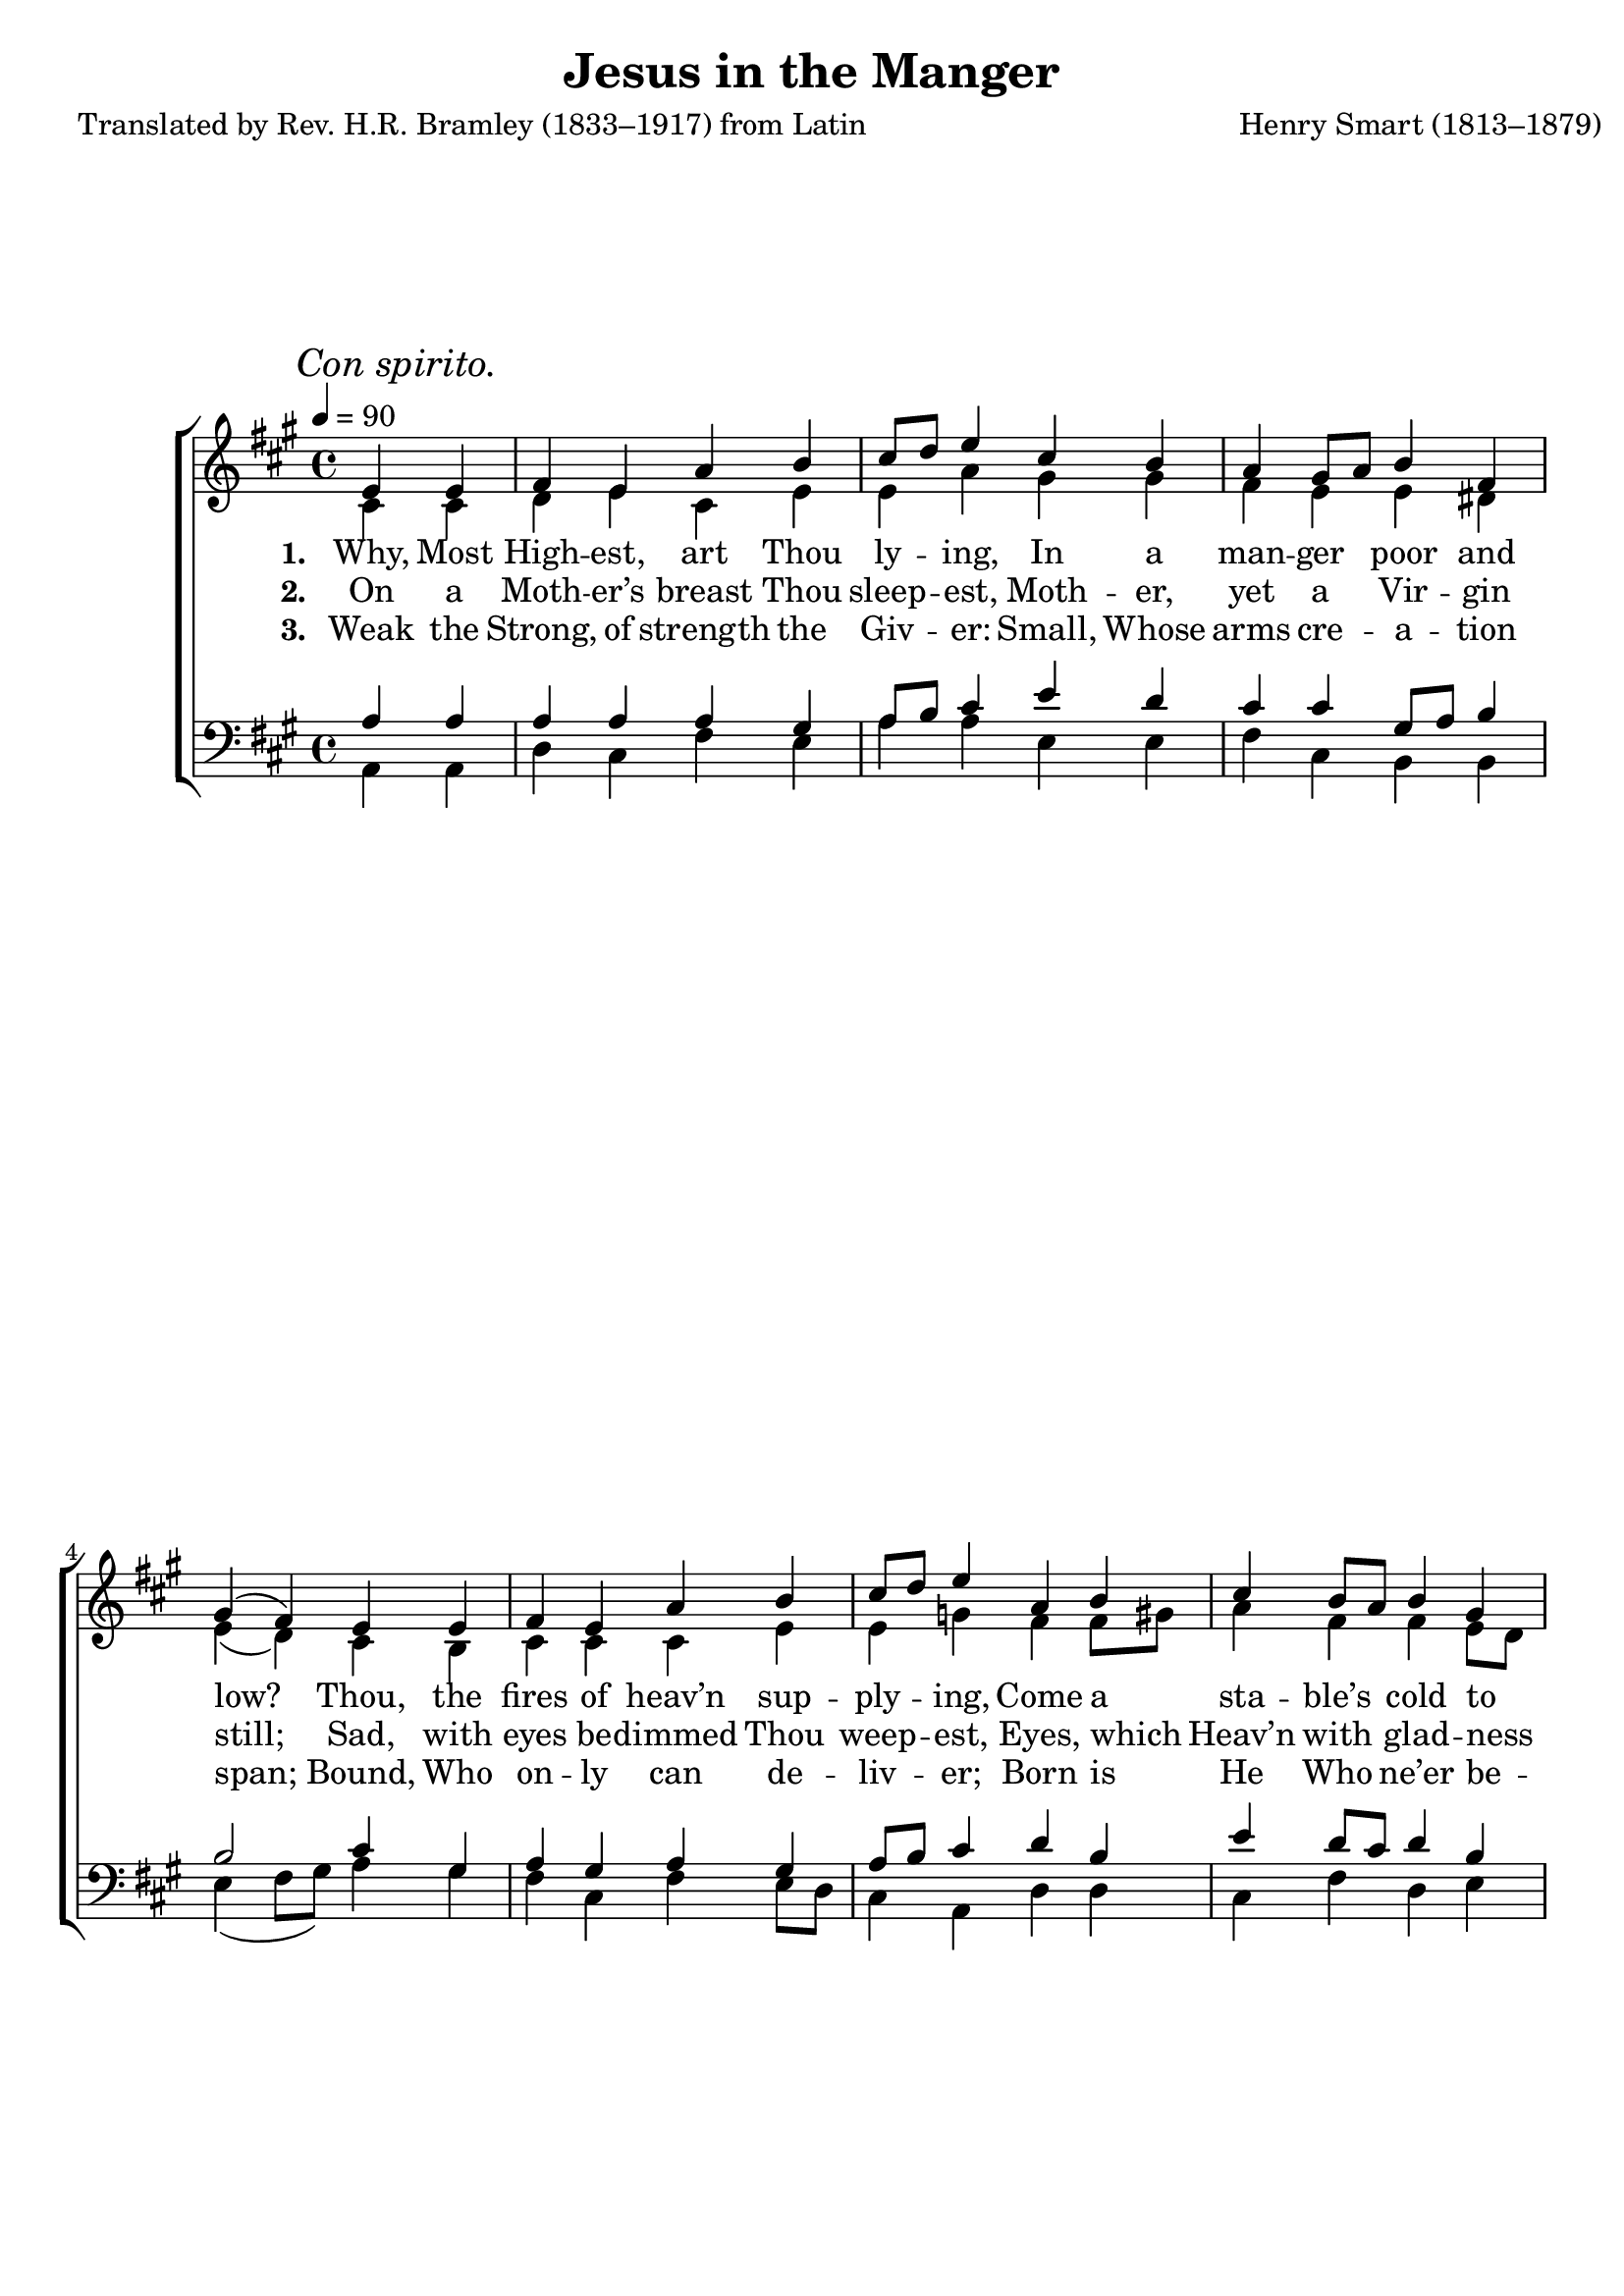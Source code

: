 ﻿\version "2.14.2"

\header {
    title = "Jesus in the Manger"
    poet = "Translated by Rev. H.R. Bramley (1833–1917) from Latin"
    composer = "Henry Smart (1813–1879)"
    %source = \markup { "from" \italic {Christmas Carols, New and Old}}
    %\markup\fill-line{\concat{"from " \italic "CyberHymnal.org"}}
  }

global = {
    \key a \major
    \time 4/4
    \autoBeamOff
    \tempo 4 = 90
}
globalNoTime = {
    \key a \major
    \autoBeamOff
    \tempo 4 = 90
}
sopMusic = \relative c' {
  \once \override Score.RehearsalMark #'self-alignment-X = #LEFT
  \mark \markup\italic "Con spirito."
  \partial 2 e4 e |
  fis e a b |
  cis8[ d] e4 cis b |
  a gis8[ a] b4 fis |
  
  gis4( fis) e e |
  fis e a b |
  cis8[ d] e4 a, b |
  cis b8[ a] b4 gis |
  a2 \bar "||" 
}
sopMusicII = \relative c' {
  b'2\rest |
  e,4 a a gis |
  a cis fis, gis |
  a cis b gis |
  
  a(^\< fis) e^\f d' |
  d cis b fis' |
  fis e a, b |
  cis a a gis |
  a2.\fermata \bar "|."
}
sopWords = \lyricmode {
  
}

altoMusic = \relative c' {
  cis4 cis |
  d e cis e |
  e a gis gis |
  fis e e dis |
  
  e( d) cis b |
  cis cis cis e |
  e g fis fis8[ gis] |
  a4 fis fis e8[ d] |
  cis2 \bar "||"
}
altoMusicII = \relative c' {
  s2 |
  cis4 e e e |
  e a8[ gis] fis4 fis |
  fis a eis eis |
  
  cis( d) b e |
  e e fis gis |
  gis a a fis |
  eis cis fis e8[ d] |
  cis2. \bar "|."
}
altoWords = \lyricmode {
  
  \set stanza = #"1. "
  Why, Most High -- est, art Thou ly -- ing, In a man -- ger poor and low?
  Thou, the fires of heav’n sup -- ply -- ing, Come a sta -- ble’s cold to know?
}
altoWordsII = \lyricmode {
  
%\markup\italic
  \set stanza = #"2. "
  On a Moth -- er’s breast Thou sleep -- est,
  Moth -- er, yet a Vir -- gin still;
  Sad, with eyes be -- dimmed Thou weep -- est,
  Eyes, which Heav’n with glad -- ness fill.
}
altoWordsIII = \lyricmode {
  
  \set stanza = #"3. "
  Weak the Strong, of strength the Giv -- er:
  Small, Whose arms cre -- a -- tion span;
  Bound, Who on -- ly can de -- liv -- er;
  Born is He Who ne’er be -- gan.
}
altoWordsIV = \lyricmode {
  \set stanza = #"4. "
  \set ignoreMelismata = ##t
}
altoWordsV = \lyricmode {
  \set stanza = #"5. "
  \set ignoreMelismata = ##t
}
altoWordsVI = \lyricmode {
  \set stanza = #"6. "
  \set ignoreMelismata = ##t
}
tenorMusic = \relative c' {
  a4 a |
  a a a gis |
  a8[ b] cis4 e d |
  cis cis gis8[ a] b4 |
  
  b2 cis4 gis |
  a gis a gis |
  a8[ b] cis4 d b |
  e d8[ cis] d4 b |
  a2 \bar "||"
}
tenorMusicII = \relative c {
  r2 |
  e4 cis' b b |
  a e' d d |
  cis cis cis b |
  
  a2 d4 gis, |
  a a8[ gis] fis4 b |
  b cis cis d |
  gis, a b b |
  a2.\fermata \bar "|."
}
tenorWords = \lyricmode {

}

bassMusic = \relative c {
  a4 a |
  d cis fis e |
  a a e e |
  fis cis b b |
  
  e( fis8[ gis]) a4 gis |
  fis cis fis e8[ d] |
  cis4 a d d |
  cis fis d e |
  a,2 \bar "||"
}
bassMusicII = \relative c {
  e4 b' |
  b a e d' |
  d cis cis b |
  a gis8[ fis] gis4 cis, |
  
  fis2 gis4 e |
  s a, d d |
  d cis s d |
  cis s d s |
  e2.\fermata \bar "|."
}
bassIIMusic = \relative c {
  g2\rest |
  a4. cis8 e4 e |
  a, a b b |
  cis cis cis cis |
  
  fis2 gis4 e |
  a s s s |
  s s fis s |
  s fis s e |
  a,2. \bar "|."
}
bassWords = \lyricmode {}

bassWordsChorus = {
  
  \set stanza = \markup\dynamic"f "
  \lyricmode {
    O what works of love stu -- pen -- dous,
    Je -- su,
    \set associatedVoice = "tenorsII"
    Were sal -- va -- tion’s price!
    Burn -- ing wert Thou to be -- friend us,
    Ex -- iles far from Pa -- ra -- dise.
  }
}
chorusWordsBass = {
  \lyricmode {
    O what works of love stu -- pen -- dous
    Were sal -- va -- tion’s price!
    Burn -- ing \set associatedVoice = "bassI" wert Thou to be -- friend \unset associatedVoice us,
    \set associatedVoice = "bassI" 
    Ex -- iles \unset associatedVoice far \set associatedVoice = "bassI" from \unset associatedVoice Pa -- ra -- dise.
  }
}
chorusWords = {
  \set stanza = \markup\dynamic"p"
  \lyricmode {
    O what works of love stu -- pen -- dous
    Were sal -- va -- tion’s price!
    Burn -- ing wert Thou to be -- friend us,
    Ex -- iles far from Pa -- ra -- dise.
  }
}
pianoRH = \relative c' {
  s1*8 |
  r2 |
  <cis e>4 <cis e a> <b e a> <d e gis> |
  << \new Voice { \voiceOne <d e a> <cis e cis'> <cis d fis> <b d fis gis> }
     \new Voice { \voiceTwo s4 a'8[ gis] s2 }
  >>
  <a fis cis>4 <cis a cis,> <b eis, cis> <gis eis b> |
  
  <a cis,> <fis d> <e d> <e d'> |
  <e d'> <e cis'> <fis b> <gis fis'> |
  <gis fis'> <a e'> a <fis b> |
  <eis cis'> <cis a'> <fis a> << \new Voice {\voiceOne gis} \new Voice {\voiceTwo e8[ d] } >> |
  <cis a'>2. \bar "|."
}
pianoLH = \relative c' {
  s1*8 |
  e,4 b' |
  << \new Voice { \voiceOne <b e,>4 a e <e b'> }
     \new Voice { \voiceTwo a,4~ a8[ cis] } >> |
  a4 a b b |
  <cis a'> << \new Voice {\voiceTwo cis} \new Voice {\voiceOne gis'8[ fis]}>> <gis cis,>4 cis, |
  
  <fis a>2 <gis b>4 <gis e> |
  a << \new Voice { \voiceOne a8[ gis] } \new Voice {\voiceTwo a,4} >> <d fis>4 <d b'> |
  <d b'> <cis cis'> <fis cis'> <d d'> |
  <cis gis'> <fis a> <d b'> <e b'> |
  <a e a,>2. \bar "|."
}

\bookpart {
\score {
  <<
   \new ChoirStaff <<
    \new Lyrics = sopranos \with { \override VerticalAxisGroup #'nonstaff-relatedstaff-spacing = #'((basic-distance . 1)) }
    \new Staff = women <<
      \set Staff.explicitKeySignatureVisibility = #end-of-line-invisible
      \new Voice = "sopranos" { \voiceOne << \global \sopMusic >> }
      \new Voice = "altos" { \voiceTwo << \global \altoMusic >> }
    >>
    \new Lyrics \with { alignAboveContext = #"women" \override VerticalAxisGroup #'nonstaff-relatedstaff-spacing = #'((basic-distance . 1))} \lyricsto "sopranos" \sopWords
    \new Lyrics = "altosVI"  \with { alignBelowContext = #"women" \override VerticalAxisGroup #'nonstaff-relatedstaff-spacing = #'((basic-distance . 1))} \lyricsto "altos" \altoWordsVI
    \new Lyrics = "altosV"  \with { alignBelowContext = #"women" \override VerticalAxisGroup #'nonstaff-relatedstaff-spacing = #'((basic-distance . 1))} \lyricsto "altos" \altoWordsV
    \new Lyrics = "altosIV"  \with { alignBelowContext = #"women" \override VerticalAxisGroup #'nonstaff-relatedstaff-spacing = #'((basic-distance . 1))} \lyricsto "altos" \altoWordsIV
    \new Lyrics = "altosIII"  \with { alignBelowContext = #"women" \override VerticalAxisGroup #'nonstaff-relatedstaff-spacing = #'((basic-distance . 1))} \lyricsto "altos" \altoWordsIII
    \new Lyrics = "altosII"  \with { alignBelowContext = #"women" \override VerticalAxisGroup #'nonstaff-relatedstaff-spacing = #'((basic-distance . 1))} \lyricsto "altos" \altoWordsII
    \new Lyrics = "altos"  \with { alignBelowContext = #"women" \override VerticalAxisGroup #'nonstaff-relatedstaff-spacing = #'((basic-distance . 1))} \lyricsto "altos" \altoWords
   \new Staff = men <<
      \set Staff.explicitKeySignatureVisibility = #end-of-line-invisible
      \clef bass
      \new Voice = "tenors" { \voiceOne << \global \tenorMusic >> }
      \new Voice = "basses" { \voiceTwo << \global \bassMusic >> }
    >>
    \new Lyrics \with { alignAboveContext = #"men" \override VerticalAxisGroup #'nonstaff-relatedstaff-spacing = #'((basic-distance . 1)) } \lyricsto "tenors" \tenorWords
    \new Lyrics \with { alignBelowContext = #"men" } \lyricsto "basses" \bassWords
  >>
   \new ChoirStaff <<
    \new Staff = womenII <<
      \set Staff.explicitKeySignatureVisibility = #end-of-line-invisible
      \new Voice = "sopranosII" { \globalNoTime s1*8 \voiceOne \sopMusicII }
      \new Voice = "altosII" { \globalNoTime s1*8 \voiceTwo \altoMusicII }
    >>
    \new Lyrics \with { alignBelowContext = #"womenII" \override VerticalAxisGroup #'nonstaff-relatedstaff-spacing = #'((basic-distance . 1))} \lyricsto "sopranosII" \chorusWords
%    \new Staff = altosII <<
%      \new Voice = "altosII" { \globalNoTime s1*8 \altoMusicII }
%    >>
%    \new Lyrics \with { alignBelowContext = #"altosII" \override VerticalAxisGroup #'nonstaff-relatedstaff-spacing = #'((basic-distance . 1))} \lyricsto "altosII" \chorusWords
    \new Staff = tenorsII <<
      \set Staff.explicitKeySignatureVisibility = #end-of-line-invisible
      \clef "G_8"
      \new Voice = "tenorsII" { \globalNoTime s1*8 \tenorMusicII }
    >>
%    \new Lyrics \with { alignBelowContext = #"tenorsII" \override VerticalAxisGroup #'nonstaff-relatedstaff-spacing = #'((basic-distance . 1))} \lyricsto "tenorsII" \chorusWords
    \new Staff = bassesII <<
      \set Staff.explicitKeySignatureVisibility = #end-of-line-invisible
      \clef bass
      \new Voice = "bassI" { \globalNoTime \voiceOne s1*8 << \bassMusicII >> }
      \new Voice = "bassII" { \globalNoTime \voiceTwo s1*8 << \bassIIMusic >> }
    >>
    \new Lyrics \with { alignBelowContext = #"tenorsII" \override VerticalAxisGroup #'nonstaff-relatedstaff-spacing = #'((basic-distance . 1))} \lyricsto "bassI" \bassWordsChorus
    \new Lyrics \with { alignBelowContext = #"bassesII" \override VerticalAxisGroup #'nonstaff-relatedstaff-spacing = #'((basic-distance . 1))} \lyricsto "bassII" \chorusWordsBass
    
   >>
   \new PianoStaff <<
      \new Staff {
        \new Voice { \global \pianoRH }
      }
      \new Staff {
        \clef "bass" \global \pianoLH
      }
   >>
  >>
  \layout {

    \context {
      % Remove all empty staves
      \Staff \RemoveEmptyStaves
      \override VerticalAxisGroup #'remove-first = ##t
    }
  }
  
  \midi {
    \set Staff.midiInstrument = "flute" 
    %\context { \Voice \remove "Dynamic_performer" }
  }
}
}

